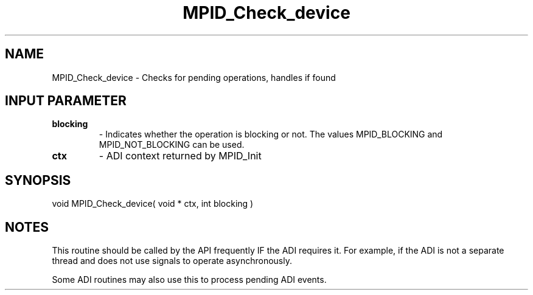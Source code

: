 .TH MPID_Check_device 5 "10/10/1994" " " "ADI"
.SH NAME
MPID_Check_device \- Checks for pending operations, handles if found

.SH INPUT PARAMETER
.PD 0
.TP
.B blocking 
- Indicates whether the operation is blocking or not.  The
values MPID_BLOCKING and MPID_NOT_BLOCKING can be used.
.PD 1
.PD 0
.TP
.B ctx 
- ADI context returned by MPID_Init
.PD 1

.SH SYNOPSIS
.nf
void MPID_Check_device( void * ctx, int blocking )
.fi

.SH NOTES
This routine should be called by the API frequently IF the ADI requires
it.  For example, if the ADI is not a separate thread and does not use
signals to operate asynchronously.

Some ADI routines may also use this to process pending ADI events.
